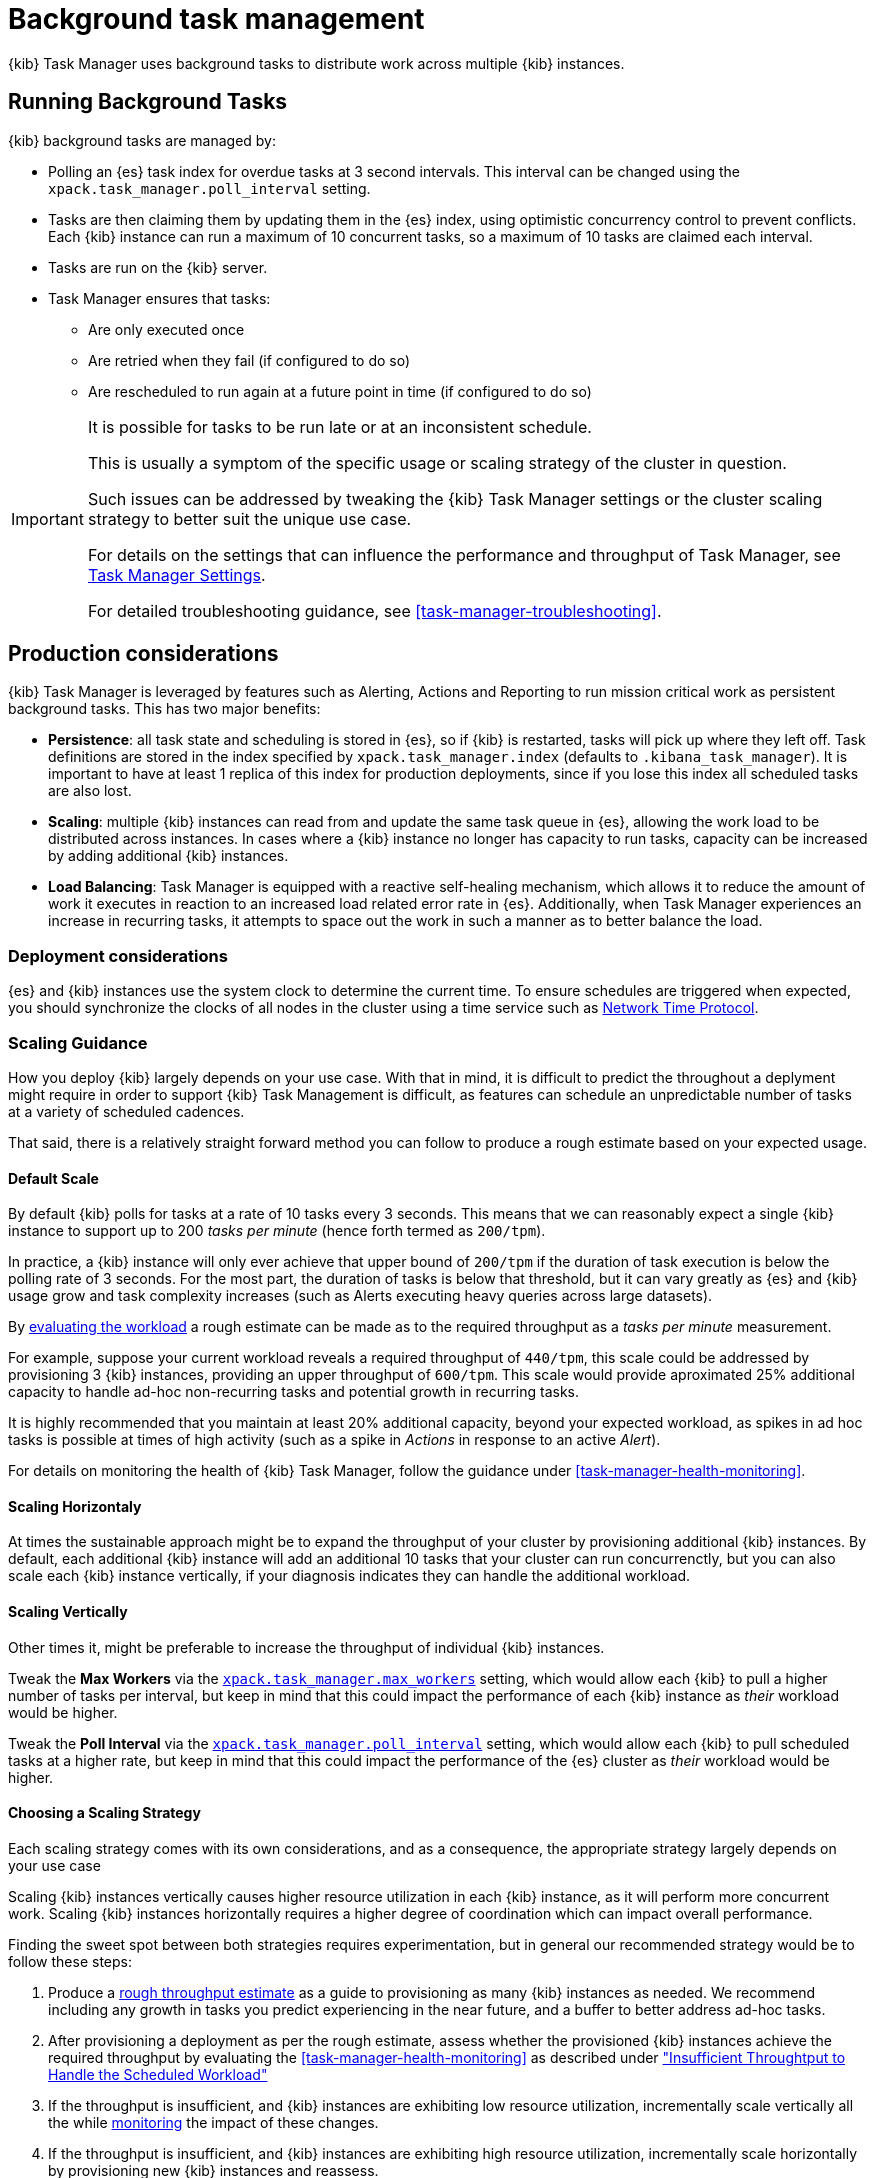 [role="xpack"]
[[task-manager]]
= Background task management

{kib} Task Manager uses background tasks to distribute work across multiple {kib} instances.

[float]
[[task-manager-background-tasks]]
== Running Background Tasks

{kib} background tasks are managed by:

* Polling an {es} task index for overdue tasks at 3 second intervals.  This interval can be changed using the `xpack.task_manager.poll_interval` setting.
* Tasks are then claiming them by updating them in the {es} index, using optimistic concurrency control to prevent conflicts. Each {kib} instance can run a maximum of 10 concurrent tasks, so a maximum of 10 tasks are claimed each interval. 
* Tasks are run on the {kib} server. 
* Task Manager ensures that tasks:
** Are only executed once
** Are retried when they fail (if configured to do so)
** Are rescheduled to run again at a future point in time (if configured to do so)

[IMPORTANT]
==============================================
It is possible for tasks to be run late or at an inconsistent schedule.

This is usually a symptom of the specific usage or scaling strategy of the cluster in question.

Such issues can be addressed by tweaking the {kib} Task Manager settings or the cluster scaling strategy to better suit the unique use case.

For details on the settings that can influence the performance and throughput of Task Manager, see <<task-manager-settings-kb, Task Manager Settings>>.

For detailed troubleshooting guidance, see <<task-manager-troubleshooting>>.
==============================================

[role="xpack"]
[[task-manager-production-considerations]]
== Production considerations

{kib} Task Manager is leveraged by features such as Alerting, Actions and Reporting to run mission critical work as persistent background tasks. This has two major benefits:

* *Persistence*: all task state and scheduling is stored in {es}, so if {kib} is restarted, tasks will pick up where they left off. Task definitions are stored in the index specified by `xpack.task_manager.index` (defaults to `.kibana_task_manager`).  It is important to have at least 1 replica of this index for production deployments, since if you lose this index all scheduled tasks are also lost.
* *Scaling*: multiple {kib} instances can read from and update the same task queue in {es}, allowing the work load to be distributed across instances. In cases where a {kib} instance no longer has capacity to run tasks, capacity can be increased by adding additional {kib} instances.
* *Load Balancing*: Task Manager is equipped with a reactive self-healing mechanism, which allows it to reduce the amount of work it executes in reaction to an increased load related error rate in {es}. Additionally, when Task Manager experiences an increase in recurring tasks, it attempts to space out the work in such a manner as to better balance the load.

[float]
=== Deployment considerations

{es} and {kib} instances use the system clock to determine the current time. To ensure schedules are triggered when expected, you should synchronize the clocks of all nodes in the cluster using a time service such as http://www.ntp.org/[Network Time Protocol].

[float]
[[task-manager-scaling-guidance]]
=== Scaling Guidance

How you deploy {kib} largely depends on your use case. With that in mind, it is difficult to predict the throughout a deplyment might require in order to support {kib} Task Management is difficult, as features can schedule an unpredictable number of tasks at a variety of scheduled cadences.

That said, there is a relatively straight forward method you can follow to produce a rough estimate based on your expected usage.

[float]
[[task-manager-default-scaling]]
==== Default Scale

By default {kib} polls for tasks at a rate of 10 tasks every 3 seconds.
This means that we can reasonably expect a single {kib} instance to support up to 200 _tasks per minute_ (hence forth termed as `200/tpm`).

In practice, a {kib} instance will only ever achieve that upper bound of `200/tpm` if the duration of task execution is below the polling rate of 3 seconds. For the most part, the duration of tasks is below that threshold, but it can vary greatly as {es} and {kib} usage grow and task complexity increases (such as Alerts executing heavy queries across large datasets).

By <<task-manager-health-evaluate-the-workload,evaluating the workload>> a rough estimate can be made as to the required throughput as a _tasks per minute_ measurement.

For example, suppose your current workload reveals a required throughput of `440/tpm`, this scale could be addressed by provisioning 3 {kib} instances, providing an upper throughput of `600/tpm`. This scale would provide aproximated 25% additional capacity to handle ad-hoc non-recurring tasks and potential growth in recurring tasks.

It is highly recommended that you maintain at least 20% additional capacity, beyond your expected workload, as spikes in ad hoc tasks is possible at times of high activity (such as a spike in _Actions_ in response to an active _Alert_).

For details on monitoring the health of {kib} Task Manager, follow the guidance under <<task-manager-health-monitoring>>.

[float]
[[task-manager-scaling-horizontally]]
==== Scaling Horizontaly

At times the sustainable approach might be to expand the throughput of your cluster by provisioning additional {kib} instances.
By default, each additional {kib} instance will add an additional 10 tasks that your cluster can run concurrenctly, but you can also scale each {kib} instance vertically, if your diagnosis indicates they can handle the additional workload.

[float]
[[task-manager-scaling-vertically]]
==== Scaling Vertically

Other times it, might be preferable to increase the throughput of individual {kib} instances.

Tweak the *Max Workers* via the <<task-manager-settings,`xpack.task_manager.max_workers`>> setting, which would allow each {kib} to pull a higher number of tasks per interval, but keep in mind that this could impact the performance of each {kib} instance as _their_ workload would be higher.

Tweak the *Poll Interval* via the <<task-manager-settings,`xpack.task_manager.poll_interval`>> setting, which would allow each {kib} to pull scheduled tasks at a higher rate, but keep in mind that this could impact the performance of the {es} cluster as _their_ workload would be higher.

[float]
[[task-manager-choosing-scaling-strategy]]
==== Choosing a Scaling Strategy

Each scaling strategy comes with its own considerations, and as a consequence, the appropriate strategy largely depends on your use case

Scaling {kib} instances vertically causes higher resource utilization in each {kib} instance, as it will perform more concurrent work.
Scaling {kib} instances horizontally requires a higher degree of coordination which can impact overall performance.

Finding the sweet spot between both strategies requires experimentation, but in general our recommended strategy would be to follow these steps:

1. Produce a <<task-manager-rough-throughput-estimation,rough throughput estimate>> as a guide to provisioning as many {kib} instances as needed. We recommend including any growth in tasks you predict experiencing in the near future, and a buffer to better address ad-hoc tasks.
2. After provisioning a deployment as per the rough estimate, assess whether the provisioned {kib} instances achieve the required throughput by evaluating the <<task-manager-health-monitoring>> as described under <<task-manager-theory-insufficient-throughput,"Insufficient Throughtput to Handle the Scheduled Workload">>
3. If the throughput is insufficient, and {kib} instances are exhibiting low resource utilization, incrementally scale vertically all the while <<kibana-page,monitoring>> the impact of these changes.
4. If the throughput is insufficient, and {kib} instances are exhibiting high resource utilization, incrementally scale horizontally by provisioning new {kib} instances and reassess.

{kib} Task Manager, like the rest of the Elastic Stack, has been designed to scale horizontally, and we recommend taking advantage of this ability to ensure mission ciritcal services such as Alerting and Reporting always have the capacity they need.

Scaling horizontally requires a higher degree of coordination between {kib} instances. One way by which {kib} Task Manager coordinates with other instances is delaying its polling schedule to avoid conflicting with other instances.
By using <<task-manager-health-monitoring>> to evaluate the <<task-manager-health-evaluate-the-runtime,date of the `last_polling_delay`>> across a deployment, we can estimate the frequency at which Task Manager resets its delay mechanism.
A higher frequency suggests {kib} instances conflict at a high rate, which can be addressed by scaling vertically rather than horizontally, in effect reducing the required coordination.

[float]
[[task-manager-rough-throughput-estimation]]
==== Rough Throughput Estimation

Predicting the required throughout a deployment might need to support {kib} Task Management is difficult, as features can schedule an unpredictable number of tasks at a variety of scheduled cadences.
That said, a rough lower bound can be estimated which is then used as a guide.

Throughput is best thought of as a measurements in _tasks per minute_.

As <<task-manager-default-scaling,mentioned above>>, a default {kib} instance can support up to `200/tpm`.

Given a hypothetical deployment of 100 recurring tasks, estimating the required throughput depends entirely on their scheduled cadence.
Suppose we expect to run 50 tasks at a cadence of `10s`, the other 50 at `20m` and in addition, we expect a couple dozen non-recurring tasks every minute.

A non-recurring task requires a single execution, which means that a single {kib} instance could execute all 100 tasks in less than a minute, utilizing only half of its capacity. As these tasks are only executed once, the {kib} instance will sit idle once all tasks have executed.
For that reason, we don't tend to include non-recurring tasks in our _tasks per minute_ calculation. Instead, we ensure a _buffer_ included in the final _lower bound_ to incurr the unpredictable cost of ad-hoc non-recurring tasks.

A recurring task requires as many executions as its cadence can fit into a minute. This means that a recurring task with a `10s` schedule will require as `6/tpm`, as it will be executed 6 times per minute. On the other hand, a recurring tasks with a `20m` schedule, will only execute 3 times per hour, meaning it would only require a throughput of `0.05/tpm`, a number so small it is difficult to take it into account.

For this reason, we recommend grouping tasks by _tasks per minute_ and _tasks per hour_, as demonstrated under <<task-manager-health-evaluate-the-workload,"Evaluate your workload">>, averaging the _per hour_ measurement across all minutes.

Given our predicted workload, we estimate a lower bound throughput of `340/tpm` (`6/tpm` * 50 + `3/tph` * 50 + 20% buffer).
As a default {kib} instance provides us with a throughput of `200/tpm`, a good starting point for our deployment would appear to be to provision 2 {kib} instances. We would then monitor their performance and reassess as the required throughput becomes clearer.

We recognize this is nothing more than a _rough_ estimate, but this rough _tasks per minute_ provides the lower bound that is needed in order to execute tasks on time.
Once you have calculated the rough _tasks per minute_ estimate, we recommend adding a 20% buffer for non-recurring tasks. How much of a buffer is required largely depends on your use case, and as a result we recommend <<task-manager-health-evaluate-the-workload,evaluating your workload>> as it grows to ensure enough of a buffer is provisioned.
